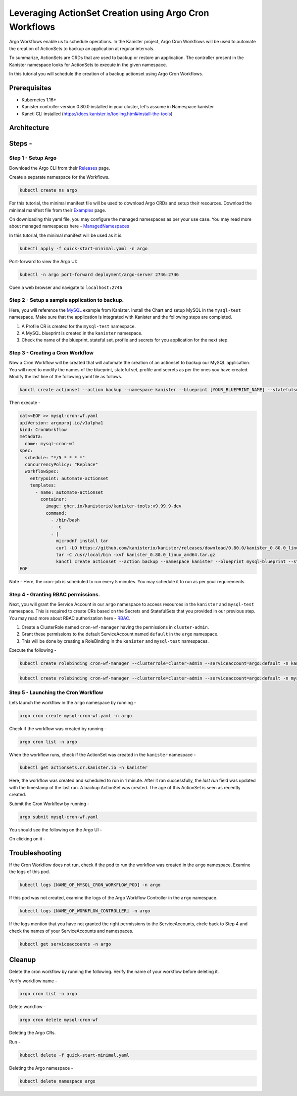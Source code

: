 Leveraging ActionSet Creation using Argo Cron Workflows
------------------------------------------------------------

Argo Workflows enable us to schedule operations. In the Kanister project,
Argo Cron Workflows will be used to automate the creation of ActionSets to
backup an application at regular intervals.

To summarize, ActionSets are CRDs that are used to backup or restore an application.
The controller present in the Kanister namespace looks for ActionSets to
execute in the given namespace.

In this tutorial you will schedule the creation of a backup actionset using
Argo Cron Workflows.


Prerequisites
===============
- Kubernetes 1.16+
- Kanister controller version 0.80.0 installed in your cluster, let's assume in
  Namespace kanister
- Kanctl CLI installed (https://docs.kanister.io/tooling.html#install-the-tools)

Architecture
===============

.. image:: img/argo-cron-wrokflow-architecture.png

Steps -
===============


Step 1 - Setup Argo
``````````````````````

Download the Argo CLI from their Releases_ page.

Create a separate namespace for the Workflows.

.. code-block:: bash

  kubectl create ns argo

For this tutorial, the minimal manifest file will be used to download
Argo CRDs and setup their resources.
Download the minimal manifest file from their Examples_ page.

On downloading this yaml file, you may configure the managed namespaces
as per your use case.
You may read more about managed namespaces here - ManagedNamespaces_

In this tutorial, the minimal manifest will be used as it is.

.. code-block:: bash

  kubectl apply -f quick-start-minimal.yaml -n argo

Port-forward to view the Argo UI:

.. code-block:: bash

  kubectl -n argo port-forward deployment/argo-server 2746:2746

Open a web browser and navigate to ``localhost:2746``

.. image:: img/argo-default-ui.png

Step 2 - Setup a sample application to backup.
``````````````````````````````````````````````````

Here, you will reference the MySQL_ example from Kanister.
Install the Chart and setup MySQL in the ``mysql-test`` namespace.
Make sure that the application is integrated with Kanister and the following
steps are completed.

1. A Profile CR is created for the ``mysql-test`` namespace.
2. A MySQL blueprint is created in the ``kanister`` namespace.
3. Check the name of the blueprint, stateful set, profile and
   secrets for you application for the next step.

Step 3 - Creating a Cron Workflow
````````````````````````````````````````````

Now a Cron Workflow will be created that will automate the creation of an actionset
to backup our MySQL application. You will need to modify the names of the blueprint,
stateful set, profile and secrets as per the ones you have created.
Modify the last line of the following yaml file as follows.

.. code-block:: bash

  kanctl create actionset --action backup --namespace kanister --blueprint [YOUR_BLUEPRINT_NAME] --statefulset [YOUR_STATEFULSET] --profile [YOUR_PROFILE_NAME] --secrets [YOUR_SECRETS_NAME]

Then execute -

.. code-block:: bash

  cat<<EOF >> mysql-cron-wf.yaml
  apiVersion: argoproj.io/v1alpha1
  kind: CronWorkflow
  metadata:
    name: mysql-cron-wf
  spec:
    schedule: "*/5 * * * *"
    concurrencyPolicy: "Replace"
    workflowSpec:
      entrypoint: automate-actionset
      templates:
        - name: automate-actionset
          container:
            image: ghcr.io/kanisterio/kanister-tools:v9.99.9-dev
            command:
              - /bin/bash
              - -c
              - |
                microdnf install tar
                curl -LO https://github.com/kanisterio/kanister/releases/download/0.80.0/kanister_0.80.0_linux_amd64.tar.gz
                tar -C /usr/local/bin -xvf kanister_0.80.0_linux_amd64.tar.gz
                kanctl create actionset --action backup --namespace kanister --blueprint mysql-blueprint --statefulset mysql-test/mysql-release --profile mysql-test/s3-profile-gd4kx --secrets mysql=mysql-test/mysql-release
  EOF

Note - Here, the cron-job is scheduled to run every 5 minutes. You may schedule
it to run as per your requirements.

Step 4 - Granting RBAC permissions.
````````````````````````````````````````````

Next, you will grant the Service Account in our ``argo`` namespace to access resources
in the ``kanister`` and ``mysql-test`` namespace. This is required to create CRs based on
the Secrets and StatefulSets that you provided in our previous step.
You may read more about RBAC authorization here - RBAC_.

1. Create a ClusterRole named ``cron-wf-manager`` having the permissions in
   ``cluster-admin``.
2. Grant these permissions to the default ServiceAccount named
   ``default`` in the ``argo`` namespace.
3. This will be done by creating a RoleBinding in the ``kanister``
   and ``mysql-test`` namespaces.

Execute the following -

.. code-block:: bash

  kubectl create rolebinding cron-wf-manager --clusterrole=cluster-admin --serviceaccount=argo:default -n kanister

.. code-block:: bash

  kubectl create rolebinding cron-wf-manager --clusterrole=cluster-admin --serviceaccount=argo:default -n mysql-test

Step 5 - Launching the Cron Workflow
````````````````````````````````````````````

Lets launch the workflow in the ``argo`` namespace by running -

.. code-block:: bash

  argo cron create mysql-cron-wf.yaml -n argo

Check if the workflow was created by running -

.. code-block:: bash

  argo cron list -n argo

When the workflow runs, check if the ActionSet was created in the ``kanister`` namespace -

.. code-block:: bash

  kubectl get actionsets.cr.kanister.io -n kanister

.. image:: img/argo-cron-created.png

Here, the workflow was created and scheduled to run in 1 minute. After it ran
successfully, the `last run` field was updated with the timestamp of the last run.
A backup ActionSet was created. The age of this ActionSet is seen as recently created.

Submit the Cron Workflow by running -

.. code-block:: bash

  argo submit mysql-cron-wf.yaml

You should see the following on the Argo UI -

.. image:: img/argo-cron-created-ui-list.png

On clicking on it -

.. image:: img/argo-cron-created-ui-desc.png

Troubleshooting
===============

If the Cron Workflow does not run, check if the pod to run the workflow was
created in the ``argo`` namespace. Examine the logs of this pod.

.. code-block:: bash

  kubectl logs [NAME_OF_MYSQL_CRON_WORKFLOW_POD] -n argo

If this pod was not created, examine the logs of the Argo Workflow Controller
in the ``argo`` namespace.

.. code-block:: bash

  kubectl logs [NAME_OF_WORKFLOW_CONTROLLER] -n argo

If the logs mention that you have not granted the right permissions to the
ServiceAccounts, circle back to Step 4 and check the names of your ServiceAccounts
and namespaces.

.. code-block:: bash

  kubectl get serviceaccounts -n argo

Cleanup
===============

Delete the cron workflow by running the following. Verify the name of your
workflow before deleting it.

Verify workflow name -

.. code-block:: bash

  argo cron list -n argo

Delete workflow -

.. code-block:: bash

  argo cron delete mysql-cron-wf

Deleting the Argo CRs.

Run -

.. code-block:: bash

  kubectl delete -f quick-start-minimal.yaml

Deleting the Argo namespace -

.. code-block:: bash

  kubectl delete namespace argo



.. _Releases: https://github.com/argoproj/argo-workflows/releases/latest
.. _Examples: https://raw.githubusercontent.com/argoproj/argo-workflows/master/manifests/quick-start-minimal.yaml
.. _ManagedNamespaces: https://argoproj.github.io/argo-workflows/managed-namespace/
.. _MySQL: https://github.com/kanisterio/kanister/tree/master/examples/mysql
.. _RBAC: https://kubernetes.io/docs/reference/access-authn-authz/rbac/

